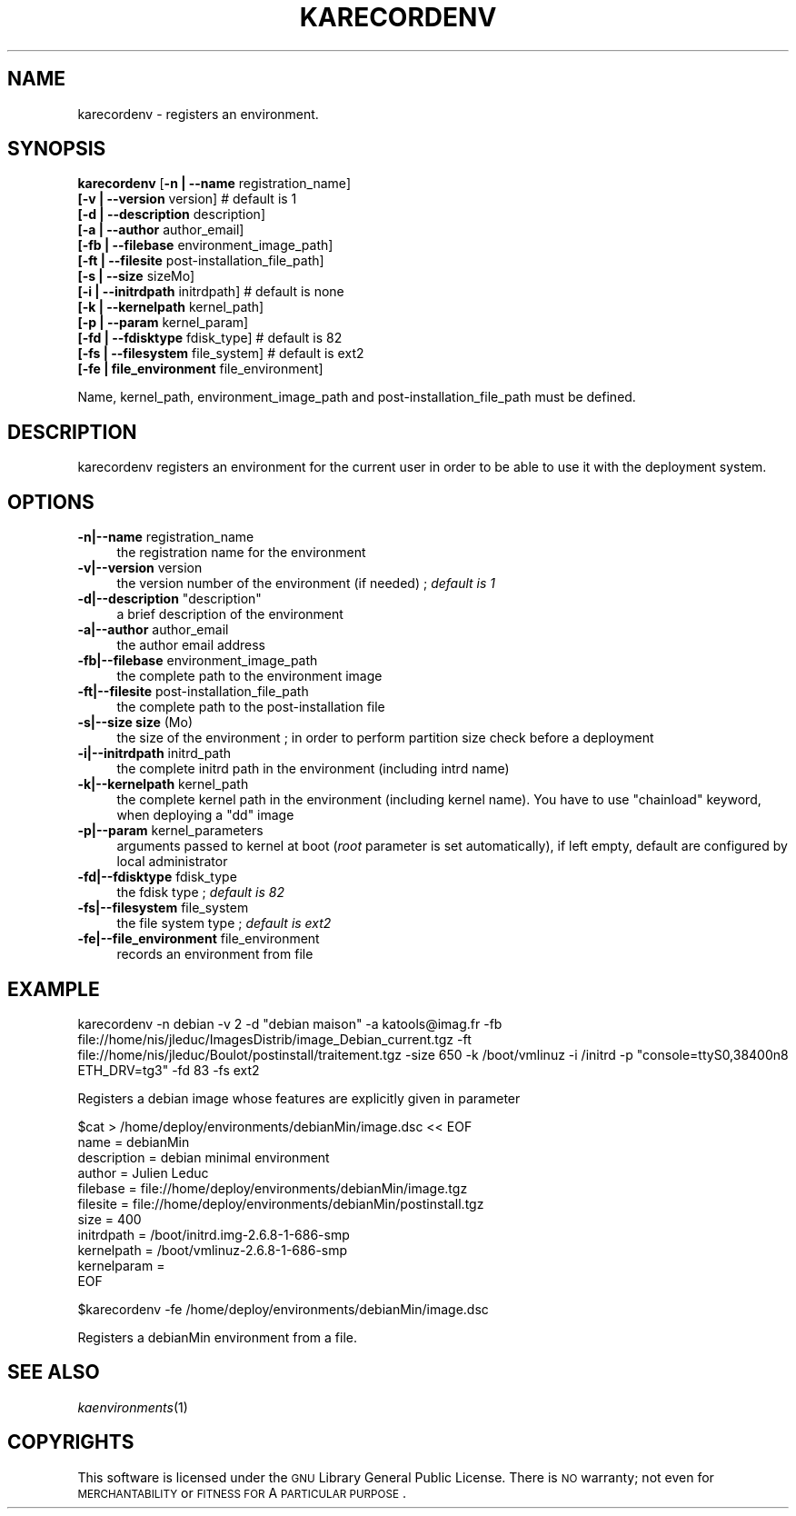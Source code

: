 .\" Automatically generated by Pod::Man v1.37, Pod::Parser v1.32
.\"
.\" Standard preamble:
.\" ========================================================================
.de Sh \" Subsection heading
.br
.if t .Sp
.ne 5
.PP
\fB\\$1\fR
.PP
..
.de Sp \" Vertical space (when we can't use .PP)
.if t .sp .5v
.if n .sp
..
.de Vb \" Begin verbatim text
.ft CW
.nf
.ne \\$1
..
.de Ve \" End verbatim text
.ft R
.fi
..
.\" Set up some character translations and predefined strings.  \*(-- will
.\" give an unbreakable dash, \*(PI will give pi, \*(L" will give a left
.\" double quote, and \*(R" will give a right double quote.  \*(C+ will
.\" give a nicer C++.  Capital omega is used to do unbreakable dashes and
.\" therefore won't be available.  \*(C` and \*(C' expand to `' in nroff,
.\" nothing in troff, for use with C<>.
.tr \(*W-
.ds C+ C\v'-.1v'\h'-1p'\s-2+\h'-1p'+\s0\v'.1v'\h'-1p'
.ie n \{\
.    ds -- \(*W-
.    ds PI pi
.    if (\n(.H=4u)&(1m=24u) .ds -- \(*W\h'-12u'\(*W\h'-12u'-\" diablo 10 pitch
.    if (\n(.H=4u)&(1m=20u) .ds -- \(*W\h'-12u'\(*W\h'-8u'-\"  diablo 12 pitch
.    ds L" ""
.    ds R" ""
.    ds C` ""
.    ds C' ""
'br\}
.el\{\
.    ds -- \|\(em\|
.    ds PI \(*p
.    ds L" ``
.    ds R" ''
'br\}
.\"
.\" If the F register is turned on, we'll generate index entries on stderr for
.\" titles (.TH), headers (.SH), subsections (.Sh), items (.Ip), and index
.\" entries marked with X<> in POD.  Of course, you'll have to process the
.\" output yourself in some meaningful fashion.
.if \nF \{\
.    de IX
.    tm Index:\\$1\t\\n%\t"\\$2"
..
.    nr % 0
.    rr F
.\}
.\"
.\" For nroff, turn off justification.  Always turn off hyphenation; it makes
.\" way too many mistakes in technical documents.
.hy 0
.if n .na
.\"
.\" Accent mark definitions (@(#)ms.acc 1.5 88/02/08 SMI; from UCB 4.2).
.\" Fear.  Run.  Save yourself.  No user-serviceable parts.
.    \" fudge factors for nroff and troff
.if n \{\
.    ds #H 0
.    ds #V .8m
.    ds #F .3m
.    ds #[ \f1
.    ds #] \fP
.\}
.if t \{\
.    ds #H ((1u-(\\\\n(.fu%2u))*.13m)
.    ds #V .6m
.    ds #F 0
.    ds #[ \&
.    ds #] \&
.\}
.    \" simple accents for nroff and troff
.if n \{\
.    ds ' \&
.    ds ` \&
.    ds ^ \&
.    ds , \&
.    ds ~ ~
.    ds /
.\}
.if t \{\
.    ds ' \\k:\h'-(\\n(.wu*8/10-\*(#H)'\'\h"|\\n:u"
.    ds ` \\k:\h'-(\\n(.wu*8/10-\*(#H)'\`\h'|\\n:u'
.    ds ^ \\k:\h'-(\\n(.wu*10/11-\*(#H)'^\h'|\\n:u'
.    ds , \\k:\h'-(\\n(.wu*8/10)',\h'|\\n:u'
.    ds ~ \\k:\h'-(\\n(.wu-\*(#H-.1m)'~\h'|\\n:u'
.    ds / \\k:\h'-(\\n(.wu*8/10-\*(#H)'\z\(sl\h'|\\n:u'
.\}
.    \" troff and (daisy-wheel) nroff accents
.ds : \\k:\h'-(\\n(.wu*8/10-\*(#H+.1m+\*(#F)'\v'-\*(#V'\z.\h'.2m+\*(#F'.\h'|\\n:u'\v'\*(#V'
.ds 8 \h'\*(#H'\(*b\h'-\*(#H'
.ds o \\k:\h'-(\\n(.wu+\w'\(de'u-\*(#H)/2u'\v'-.3n'\*(#[\z\(de\v'.3n'\h'|\\n:u'\*(#]
.ds d- \h'\*(#H'\(pd\h'-\w'~'u'\v'-.25m'\f2\(hy\fP\v'.25m'\h'-\*(#H'
.ds D- D\\k:\h'-\w'D'u'\v'-.11m'\z\(hy\v'.11m'\h'|\\n:u'
.ds th \*(#[\v'.3m'\s+1I\s-1\v'-.3m'\h'-(\w'I'u*2/3)'\s-1o\s+1\*(#]
.ds Th \*(#[\s+2I\s-2\h'-\w'I'u*3/5'\v'-.3m'o\v'.3m'\*(#]
.ds ae a\h'-(\w'a'u*4/10)'e
.ds Ae A\h'-(\w'A'u*4/10)'E
.    \" corrections for vroff
.if v .ds ~ \\k:\h'-(\\n(.wu*9/10-\*(#H)'\s-2\u~\d\s+2\h'|\\n:u'
.if v .ds ^ \\k:\h'-(\\n(.wu*10/11-\*(#H)'\v'-.4m'^\v'.4m'\h'|\\n:u'
.    \" for low resolution devices (crt and lpr)
.if \n(.H>23 .if \n(.V>19 \
\{\
.    ds : e
.    ds 8 ss
.    ds o a
.    ds d- d\h'-1'\(ga
.    ds D- D\h'-1'\(hy
.    ds th \o'bp'
.    ds Th \o'LP'
.    ds ae ae
.    ds Ae AE
.\}
.rm #[ #] #H #V #F C
.\" ========================================================================
.\"
.IX Title "KARECORDENV 1"
.TH KARECORDENV 1 "2008-02-05" "perl v5.8.8" "Kadeploy commands"
.SH "NAME"
karecordenv \- registers an environment.
.SH "SYNOPSIS"
.IX Header "SYNOPSIS"
\&\fBkarecordenv\fR [\fB\-n  | \-\-name\fR registration_name]
    \fB[\-v  | \-\-version\fR version]            # default is 1
    \fB[\-d  | \-\-description\fR description]
    \fB[\-a  | \-\-author\fR author_email]
    \fB[\-fb | \-\-filebase\fR environment_image_path]
    \fB[\-ft | \-\-filesite\fR post\-installation_file_path]
    \fB[\-s  |  \-\-size\fR sizeMo]
    \fB[\-i  |  \-\-initrdpath\fR initrdpath]        # default is none
    \fB[\-k  |  \-\-kernelpath\fR kernel_path]
    \fB[\-p  |  \-\-param\fR kernel_param]
    \fB[\-fd | \-\-fdisktype\fR fdisk_type]         # default is 82
    \fB[\-fs | \-\-filesystem\fR file_system]        # default is ext2
    \fB[\-fe | file_environment\fR file_environment]
.PP
Name, kernel_path, environment_image_path and post\-installation_file_path must be defined.
.SH "DESCRIPTION"
.IX Header "DESCRIPTION"
karecordenv registers an environment for the current user in order to be able to use it with the deployment system.
.SH "OPTIONS"
.IX Header "OPTIONS"
.IP "\fB\-n|\-\-name\fR registration_name" 4
.IX Item "-n|--name registration_name"
the registration name for the environment
.IP "\fB\-v|\-\-version\fR version" 4
.IX Item "-v|--version version"
the version number of the environment (if needed) ; \fIdefault is 1\fR
.ie n .IP "\fB\-d|\-\-description\fR ""description""" 4
.el .IP "\fB\-d|\-\-description\fR ``description''" 4
.IX Item "-d|--description description"
a brief description of the environment
.IP "\fB\-a|\-\-author\fR author_email" 4
.IX Item "-a|--author author_email"
the author email address
.IP "\fB\-fb|\-\-filebase\fR environment_image_path" 4
.IX Item "-fb|--filebase environment_image_path"
the complete path to the environment image
.IP "\fB\-ft|\-\-filesite\fR post\-installation_file_path" 4
.IX Item "-ft|--filesite post-installation_file_path"
the complete path to the post-installation file
.IP "\fB\-s|\-\-size size\fR (Mo)" 4
.IX Item "-s|--size size (Mo)"
the size of the environment ; in order to perform partition size check before a deployment
.IP "\fB\-i|\-\-initrdpath\fR initrd_path" 4
.IX Item "-i|--initrdpath initrd_path"
the complete initrd path in the environment (including intrd name)
.IP "\fB\-k|\-\-kernelpath\fR kernel_path" 4
.IX Item "-k|--kernelpath kernel_path"
the complete kernel path in the environment (including kernel name). You have to use \*(L"chainload\*(R" keyword, when deploying a \*(L"dd\*(R" image
.IP "\fB\-p|\-\-param\fR kernel_parameters" 4
.IX Item "-p|--param kernel_parameters"
arguments passed to kernel at boot (\fIroot\fR parameter is set automatically), if left empty, default are configured by local administrator
.IP "\fB\-fd|\-\-fdisktype\fR fdisk_type" 4
.IX Item "-fd|--fdisktype fdisk_type"
the fdisk type ; \fIdefault is 82\fR
.IP "\fB\-fs|\-\-filesystem\fR file_system" 4
.IX Item "-fs|--filesystem file_system"
the file system type ; \fIdefault is ext2\fR
.IP "\fB\-fe|\-\-file_environment\fR file_environment" 4
.IX Item "-fe|--file_environment file_environment"
records an environment from file
.SH "EXAMPLE"
.IX Header "EXAMPLE"
.Vb 1
\& karecordenv \-n debian \-v 2 \-d "debian maison" \-a katools@imag.fr \-fb file://home/nis/jleduc/ImagesDistrib/image_Debian_current.tgz \-ft file://home/nis/jleduc/Boulot/postinstall/traitement.tgz \-size 650 \-k /boot/vmlinuz \-i /initrd \-p "console=ttyS0,38400n8 ETH_DRV=tg3" \-fd 83 \-fs ext2
.Ve
.PP
Registers a debian image whose features are explicitly given in parameter
.PP
.Vb 11
\& $cat > /home/deploy/environments/debianMin/image.dsc << EOF
\& name = debianMin
\& description = debian minimal environment
\& author = Julien Leduc
\& filebase = file://home/deploy/environments/debianMin/image.tgz
\& filesite = file://home/deploy/environments/debianMin/postinstall.tgz
\& size = 400
\& initrdpath = /boot/initrd.img\-2.6.8\-1\-686\-smp
\& kernelpath = /boot/vmlinuz\-2.6.8\-1\-686\-smp
\& kernelparam =
\& EOF
.Ve
.PP
.Vb 1
\& $karecordenv \-fe /home/deploy/environments/debianMin/image.dsc
.Ve
.PP
Registers a debianMin environment from a file.
.SH "SEE ALSO"
.IX Header "SEE ALSO"
\&\fIkaenvironments\fR\|(1)
.SH "COPYRIGHTS"
.IX Header "COPYRIGHTS"
This software is licensed under the \s-1GNU\s0 Library General Public License. There is \s-1NO\s0 warranty; not even for \s-1MERCHANTABILITY\s0 or \s-1FITNESS\s0 \s-1FOR\s0 A \s-1PARTICULAR\s0 \s-1PURPOSE\s0.
